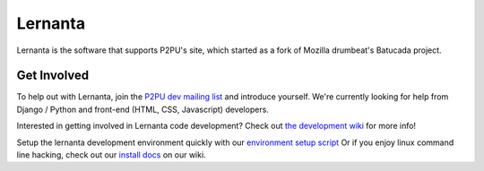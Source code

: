 =========
Lernanta
=========

Lernanta is the software that supports P2PU's site, which started as a fork of Mozilla drumbeat's Batucada project. 


Get Involved
------------

To help out with Lernanta, join the `P2PU dev mailing list`_ and introduce yourself. We're currently looking for help from Django / Python and front-end (HTML, CSS, Javascript) developers. 

.. _P2PU dev mailing list: http://lists.p2pu.org/mailman/listinfo/p2pu-dev

Interested in getting involved in Lernanta code development? Check out `the development wiki`_ for more info!

.. _the development wiki: https://github.com/p2pu/lernanta/wiki 

Setup the lernanta development environment quickly with our `environment setup script`_
Or if you enjoy linux command line hacking, check out our `install docs`_ on our wiki. 

.. _environment setup script: https://github.com/p2pu/lernanta-dev-env

.. _install docs: https://github.com/p2pu/lernanta/wiki/Lernanta%27s-Setup-Install